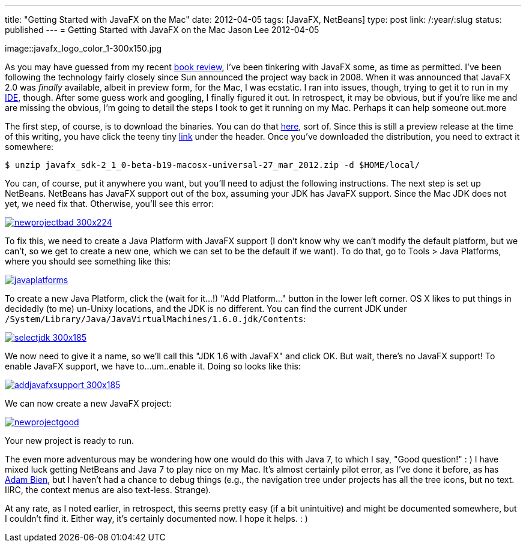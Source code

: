 ---
title: "Getting Started with JavaFX on the Mac"
date: 2012-04-05
tags: [JavaFX, NetBeans]
type: post
link: /:year/:slug
status: published
---
= Getting Started with JavaFX on the Mac
Jason Lee
2012-04-05

image::javafx_logo_color_1-300x150.jpg

As you may have guessed from my recent link:/2012/04/book-review-pro-javafx-2-a-definitive-guide-to-rich-clients-with-java-technology/[book review], I've been tinkering with JavaFX some, as time as permitted.  I've been following the technology fairly closely since Sun announced the project way back in 2008.  When it was announced that JavaFX 2.0 was _finally_ available, albeit in preview form, for the Mac, I was ecstatic.  I ran into issues, though, trying to get it to run in my http://netbeans.org[IDE], though.  After some guess work and googling, I finally figured it out.  In retrospect, it may be obvious, but if you're like me and are missing the obvious, I'm going to detail the steps I took to get it running on my Mac.  Perhaps it can help someone out.more

The first step, of course, is to download the binaries.  You can do that http://www.oracle.com/technetwork/java/javafx/downloads/index.html[here], sort of.  Since this is still a preview release at the time of this writing, you have click the teeny tiny http://www.oracle.com/technetwork/java/javafx/downloads/devpreview-1429449.html[link] under the header.  Once you've downloaded the distribution, you need to extract it somewhere:

[source,bash,linenums]
----
$ unzip javafx_sdk-2_1_0-beta-b19-macosx-universal-27_mar_2012.zip -d $HOME/local/
----
You can, of course, put it anywhere you want, but you'll need to adjust the following instructions.  The next step is set up NetBeans.  NetBeans has JavaFX support out of the box, assuming your JDK has JavaFX support.  Since the Mac JDK does not yet, we need fix that.  Otherwise, you'll see this error:

image::newprojectbad-300x224.png[link="/images/2012/04/newprojectbad.png" title: "'New Project - Missing JavaFX bins'"]

To fix this, we need to create a Java Platform with JavaFX support (I don't know why we can't modify the default platform, but we can't, so we get to create a new one, which we can set to be the default if we want).  To do that, go to Tools > Java Platforms, where you should see something like this:

image::javaplatforms.png[link="/images/2012/04/javaplatforms-300x185.png" title: "'Java Platforms'"]

To create a new Java Platform, click the (wait for it...!) "Add Platform..." button in the lower left corner.  OS X likes to put things in decidedly (to me) un-Unixy locations, and the JDK is no different. You can find the current JDK under `/System/Library/Java/JavaVirtualMachines/1.6.0.jdk/Contents`:

image::selectjdk-300x185.png[link="/images/2012/04/selectjdk.png" title: "'Select JDK Home'"]

We now need to give it a name, so we'll call this "JDK 1.6 with JavaFX" and click OK.  But wait, there's no JavaFX support! To enable JavaFX support, we have to...um..enable it.  Doing so looks like this:

image::addjavafxsupport-300x185.png[link="/images/2012/04/addjavafxsupport.png" title: "'Enable JavaFX Support'"]

We can now create a new JavaFX project:

image::newprojectgood.png[link="/images/2012/04/newprojectgood.png" title: "'New Project - JavaFX bins found'"]

Your new project is ready to run.

The even more adventurous may be wondering how one would do this with Java 7, to which I say, "Good question!" : )  I have mixed luck getting NetBeans and Java 7 to play nice on my Mac.  It's almost certainly pilot error, as I've done it before, as has http://www.adam-bien.com/roller/abien/entry/how_to_run_netbeans_7[Adam Bien], but I haven't had a chance to debug things (e.g., the navigation tree under projects has all the tree icons, but no text.  IIRC, the context menus are also text-less. Strange).

At any rate, as I noted earlier, in retrospect, this seems pretty easy (if a bit unintuitive) and might be documented somewhere, but I couldn't find it.  Either way, it's certainly documented now.  I hope it helps. : )
